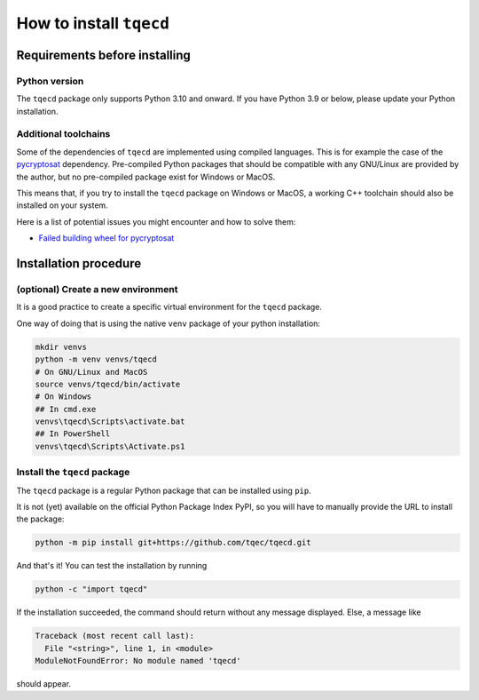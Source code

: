 How to install ``tqecd``
=======================

Requirements before installing
------------------------------

Python version
~~~~~~~~~~~~~~

The ``tqecd`` package only supports Python 3.10 and onward. If you have Python 3.9 or below,
please update your Python installation.

Additional toolchains
~~~~~~~~~~~~~~~~~~~~~

Some of the dependencies of ``tqecd`` are implemented using compiled languages. This is for
example the case of the `pycryptosat <https://pypi.org/project/pycryptosat/>`_ dependency.
Pre-compiled Python packages that should be compatible with any GNU/Linux are provided
by the author, but no pre-compiled package exist for Windows or MacOS.

This means that, if you try to install the ``tqecd`` package on Windows or MacOS, a working
C++ toolchain should also be installed on your system.

Here is a list of potential issues you might encounter and how to solve them:

- `Failed building wheel for pycryptosat <https://github.com/tqec/tqec/issues/311>`_

Installation procedure
----------------------

(optional) Create a new environment
~~~~~~~~~~~~~~~~~~~~~~~~~~~~~~~~~~~

It is a good practice to create a specific virtual environment for the ``tqecd`` package.

One way of doing that is using the native ``venv`` package of your python installation:

.. code-block:: bash

    mkdir venvs
    python -m venv venvs/tqecd
    # On GNU/Linux and MacOS
    source venvs/tqecd/bin/activate
    # On Windows
    ## In cmd.exe
    venvs\tqecd\Scripts\activate.bat
    ## In PowerShell
    venvs\tqecd\Scripts\Activate.ps1

Install the ``tqecd`` package
~~~~~~~~~~~~~~~~~~~~~~~~~~~~~

The ``tqecd`` package is a regular Python package that can be installed using ``pip``.

It is not (yet) available on the official Python Package Index PyPI, so you will have
to manually provide the URL to install the package:

.. code-block:: bash

    python -m pip install git+https://github.com/tqec/tqecd.git

And that's it! You can test the installation by running

.. code-block:: bash

    python -c "import tqecd"

If the installation succeeded, the command should return without any message displayed.
Else, a message like

.. code-block::

    Traceback (most recent call last):
      File "<string>", line 1, in <module>
    ModuleNotFoundError: No module named 'tqecd'

should appear.
